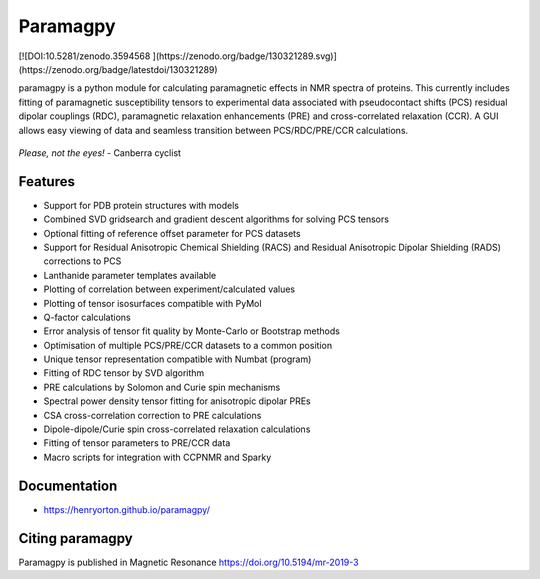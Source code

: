 Paramagpy 
=========


[![DOI:10.5281/zenodo.3594568 ](https://zenodo.org/badge/130321289.svg)](https://zenodo.org/badge/latestdoi/130321289)


paramagpy is a python module for calculating paramagnetic effects in NMR spectra of proteins. This currently includes fitting of paramagnetic susceptibility tensors to experimental data associated with pseudocontact shifts (PCS) residual dipolar couplings (RDC), paramagnetic relaxation enhancements (PRE) and cross-correlated relaxation (CCR). A GUI allows easy viewing of data and seamless transition between PCS/RDC/PRE/CCR calculations.

.. figure:: paramagpy/icon.png
    :align: center

    *Please, not the eyes!* - Canberra cyclist

Features
--------

* Support for PDB protein structures with models
* Combined SVD gridsearch and gradient descent algorithms for solving PCS tensors
* Optional fitting of reference offset parameter for PCS datasets
* Support for Residual Anisotropic Chemical Shielding (RACS) and Residual Anisotropic Dipolar Shielding (RADS) corrections to PCS
* Lanthanide parameter templates available
* Plotting of correlation between experiment/calculated values
* Plotting of tensor isosurfaces compatible with PyMol
* Q-factor calculations
* Error analysis of tensor fit quality by Monte-Carlo or Bootstrap methods
* Optimisation of multiple PCS/PRE/CCR datasets to a common position
* Unique tensor representation compatible with Numbat (program)
* Fitting of RDC tensor by SVD algorithm
* PRE calculations by Solomon and Curie spin mechanisms
* Spectral power density tensor fitting for anisotropic dipolar PREs
* CSA cross-correlation correction to PRE calculations
* Dipole-dipole/Curie spin cross-correlated relaxation calculations
* Fitting of tensor parameters to PRE/CCR data
* Macro scripts for integration with CCPNMR and Sparky

Documentation
-------------

* https://henryorton.github.io/paramagpy/


Citing paramagpy
----------------

Paramagpy is published in Magnetic Resonance https://doi.org/10.5194/mr-2019-3
